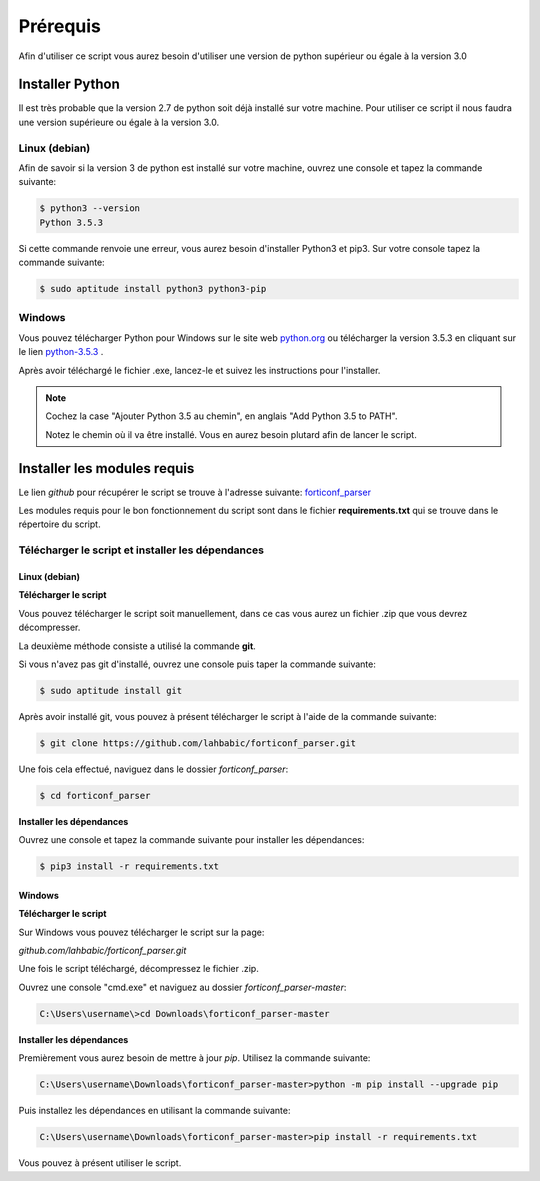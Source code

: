Prérequis
**********

Afin d'utiliser ce script vous aurez besoin d'utiliser une version de python supérieur ou égale à la version 3.0

Installer Python
================

Il est très probable que la version 2.7 de python soit déjà installé sur votre machine.
Pour utiliser ce script il nous faudra une version supérieure ou égale à la version 3.0.

Linux (debian)
---------------

Afin de savoir si la version 3 de python est installé sur votre machine, ouvrez une console et tapez la commande suivante:

.. code-block:: console
        
        $ python3 --version
        Python 3.5.3

Si cette commande renvoie une erreur, vous aurez besoin d'installer Python3 et pip3. Sur votre console tapez la commande suivante:

.. code-block:: console

        $ sudo aptitude install python3 python3-pip


Windows
-------

Vous pouvez télécharger Python pour Windows sur le site web `python.org`_ ou télécharger la version 3.5.3 en cliquant sur le lien `python-3.5.3`_ .

Après avoir téléchargé le fichier .exe, lancez-le et suivez les instructions pour l'installer.

.. _python.org: https://www.python.org/downloads/windows/

.. _python-3.5.3: https://www.python.org/ftp/python/3.5.3/python-3.5.3.exe

.. note::
        Cochez la case "Ajouter Python 3.5 au chemin", en anglais "Add Python 3.5 to PATH".

        Notez le chemin où il va être installé. Vous en aurez besoin plutard afin de lancer le script.
      

Installer les modules requis
============================

Le lien *github* pour récupérer le script se trouve à l'adresse suivante: `forticonf_parser`_

.. _forticonf_parser: https://github.com/lahbabic/forticonf_parser.git

Les modules requis pour le bon fonctionnement du script sont dans le fichier **requirements.txt** qui se trouve dans le répertoire du script.

Télécharger le script et installer les dépendances
--------------------------------------------------

Linux (debian)
++++++++++++++

**Télécharger le script**

Vous pouvez télécharger le script soit manuellement, dans ce cas vous aurez un fichier .zip que vous devrez décompresser.

La deuxième méthode consiste a utilisé la commande **git**.

Si vous n'avez pas git d'installé, ouvrez une console puis taper la commande suivante:

.. code-block:: console
        
        $ sudo aptitude install git

Après avoir installé git, vous pouvez à présent télécharger le script à l'aide de la commande suivante:

.. code-block:: console

        $ git clone https://github.com/lahbabic/forticonf_parser.git

Une fois cela effectué, naviguez dans le dossier *forticonf_parser*:

.. code-block:: console

        $ cd forticonf_parser


**Installer les dépendances**


Ouvrez une console et tapez la commande suivante pour installer les dépendances:

.. code-block:: console

        $ pip3 install -r requirements.txt


Windows
+++++++

**Télécharger le script**

Sur Windows vous pouvez télécharger le script sur la page:

`github.com/lahbabic/forticonf_parser.git`

Une fois le script téléchargé, décompressez le fichier .zip.

Ouvrez une console "cmd.exe" et naviguez au dossier *forticonf_parser-master*:

.. code-block:: console

        C:\Users\username\>cd Downloads\forticonf_parser-master

**Installer les dépendances**


Premièrement vous aurez besoin de mettre à jour *pip*. Utilisez la commande suivante:

.. code-block:: console     
        
        C:\Users\username\Downloads\forticonf_parser-master>python -m pip install --upgrade pip

Puis installez les dépendances en utilisant la commande suivante:

.. code-block:: console

        C:\Users\username\Downloads\forticonf_parser-master>pip install -r requirements.txt


Vous pouvez à présent utiliser le script.




